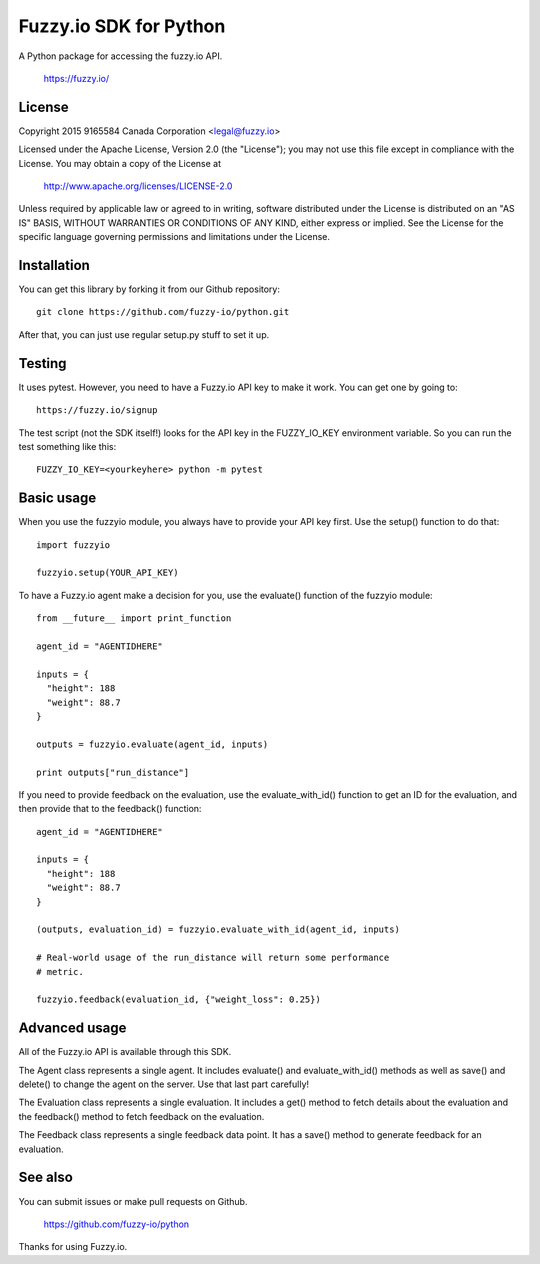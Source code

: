 Fuzzy.io SDK for Python
=======================

A Python package for accessing the fuzzy.io API.

  https://fuzzy.io/

License
-------

Copyright 2015 9165584 Canada Corporation <legal@fuzzy.io>

Licensed under the Apache License, Version 2.0 (the "License");
you may not use this file except in compliance with the License.
You may obtain a copy of the License at

    http://www.apache.org/licenses/LICENSE-2.0

Unless required by applicable law or agreed to in writing, software
distributed under the License is distributed on an "AS IS" BASIS,
WITHOUT WARRANTIES OR CONDITIONS OF ANY KIND, either express or implied.
See the License for the specific language governing permissions and
limitations under the License.

Installation
------------

You can get this library by forking it from our Github repository::

    git clone https://github.com/fuzzy-io/python.git

After that, you can just use regular setup.py stuff to set it up.

Testing
-------

It uses pytest. However, you need to have a Fuzzy.io API key to make it work.
You can get one by going to::

  https://fuzzy.io/signup

The test script (not the SDK itself!) looks for the API key in the FUZZY_IO_KEY
environment variable. So you can run the test something like this::

  FUZZY_IO_KEY=<yourkeyhere> python -m pytest

Basic usage
-----------

When you use the fuzzyio module, you always have to provide your API key first.
Use the setup() function to do that::

  import fuzzyio

  fuzzyio.setup(YOUR_API_KEY)

To have a Fuzzy.io agent make a decision for you, use the evaluate() function
of the fuzzyio module::

  from __future__ import print_function

  agent_id = "AGENTIDHERE"

  inputs = {
    "height": 188
    "weight": 88.7
  }

  outputs = fuzzyio.evaluate(agent_id, inputs)

  print outputs["run_distance"]

If you need to provide feedback on the evaluation, use the evaluate_with_id()
function to get an ID for the evaluation, and then provide that to the
feedback() function::

  agent_id = "AGENTIDHERE"

  inputs = {
    "height": 188
    "weight": 88.7
  }

  (outputs, evaluation_id) = fuzzyio.evaluate_with_id(agent_id, inputs)

  # Real-world usage of the run_distance will return some performance
  # metric.

  fuzzyio.feedback(evaluation_id, {"weight_loss": 0.25})

Advanced usage
--------------

All of the Fuzzy.io API is available through this SDK.

The Agent class represents a single agent. It includes evaluate() and
evaluate_with_id() methods as well as save() and delete() to change the agent
on the server. Use that last part carefully!

The Evaluation class represents a single evaluation. It includes a get() method
to fetch details about the evaluation and the feedback() method to fetch
feedback on the evaluation.

The Feedback class represents a single feedback data point. It has a save()
method to generate feedback for an evaluation.

See also
--------

You can submit issues or make pull requests on Github.

  https://github.com/fuzzy-io/python

Thanks for using Fuzzy.io.
